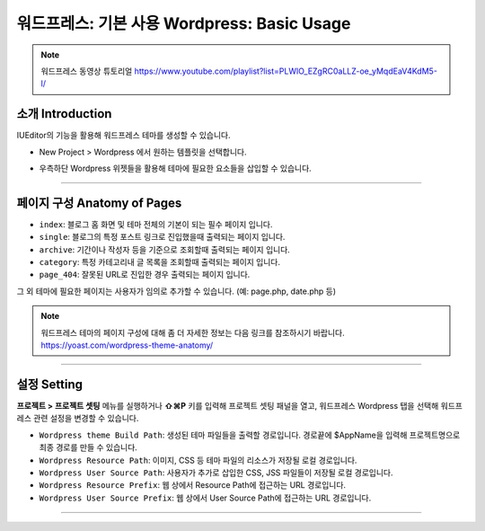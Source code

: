 워드프레스: 기본 사용 Wordpress: Basic Usage
==========

.. Note:: 워드프레스 동영상 튜토리얼 https://www.youtube.com/playlist?list=PLWlO_EZgRC0aLLZ-oe_yMqdEaV4KdM5-l/

소개 Introduction
-----------

IUEditor의 기능을 활용해 워드프레스 테마를 생성할 수 있습니다.

.. image:: resource/wordpress/iu_manual_wordpress_basic_use_newproject.png

* New Project > Wordpress 에서 원하는 템플릿을 선택합니다.

.. image:: resource/wordpress/iu_manual_wordpress_basic_use_widgetgroup.png

* 우측하단 Wordpress 위젯들을 활용해 테마에 필요한 요소들을 삽입할 수 있습니다.

---------

페이지 구성 Anatomy of Pages
-------------
.. image:: resource/wordpress/iu_manual_wordpress_basic_use_theme_anatomy.png


* ``index``: 블로그 홈 화면 및 테마 전체의 기본이 되는 필수 페이지 입니다.
* ``single``: 블로그의 특정 포스트 링크로 진입했을때 출력되는 페이지 입니다.
* ``archive``: 기간이나 작성자 등을 기준으로 조회할때 출력되는 페이지 입니다.
* ``category``: 특정 카테고리내 글 목록을 조회할때 출력되는 페이지 입니다.
* ``page_404``: 잘못된 URL로 진입한 경우 출력되는 페이지 입니다.

그 외 테마에 필요한 페이지는 사용자가 임의로 추가할 수 있습니다. (예: page.php, date.php 등)

.. Note:: 워드프레스 테마의 페이지 구성에 대해 좀 더 자세한 정보는 다음 링크를 참조하시기 바랍니다. https://yoast.com/wordpress-theme-anatomy/


-------------

설정 Setting
--------------

.. image:: resource/wordpress/iu_manual_wordpress_basic_use_buildsetting.png

**프로젝트 > 프로젝트 셋팅** 메뉴를 실행하거나 **⇧⌘P** 키를 입력해 프로젝트 셋팅 패널을 열고, 워드프레스 Wordpress 탭을 선택해 워드프레스 관련 설정을 변경할 수 있습니다.

* ``Wordpress theme Build Path``: 생성된 테마 파일들을 출력할 경로입니다. 경로끝에 $AppName을 입력해 프로젝트명으로 최종 경로를 만들 수 있습니다.
* ``Wordpress Resource Path``: 이미지, CSS 등 테마 파일의 리소스가 저장될 로컬 경로입니다.
* ``Wordpress User Source Path``: 사용자가 추가로 삽입한 CSS, JSS 파일들이 저장될 로컬 경로입니다.
* ``Wordpress Resource Prefix``: 웹 상에서 Resource Path에 접근하는 URL 경로입니다.
* ``Wordpress User Source Prefix``: 웹 상에서 User Source Path에 접근하는 URL 경로입니다.

----------
